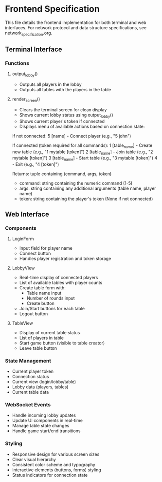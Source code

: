 * Frontend Specification

This file details the frontend implementation for both terminal and web interfaces.
For network protocol and data structure specifications, see network_specification.org.

** Terminal Interface

*** Functions

**** output_lobby()
   - Outputs all players in the lobby
   - Outputs all tables with the players in the table

**** render_screen()
   - Clears the terminal screen for clean display
   - Shows current lobby status using output_lobby()
   - Shows current player's token if connected
   - Displays menu of available actions based on connection state:

   If not connected:
     5 [name]        - Connect player (e.g., "5 john")

   If connected (token required for all commands):
     1 [table_name]  - Create new table (e.g., "1 mytable [token]")
     2 [table_name]  - Join table (e.g., "2 mytable [token]")
     3 [table_name]  - Start table (e.g., "3 mytable [token]")
     4               - Exit (e.g., "4 [token]")

   Returns: tuple containing (command, args, token)
     - command: string containing the numeric command (1-5)
     - args: string containing any additional arguments (table name, player name)
     - token: string containing the player's token (None if not connected)

** Web Interface

*** Components

**** LoginForm
- Input field for player name
- Connect button
- Handles player registration and token storage

**** LobbyView
- Real-time display of connected players
- List of available tables with player counts
- Create table form with:
  - Table name input
  - Number of rounds input
  - Create button
- Join/Start buttons for each table
- Logout button

**** TableView
- Display of current table status
- List of players in table
- Start game button (visible to table creator)
- Leave table button

*** State Management
- Current player token
- Connection status
- Current view (login/lobby/table)
- Lobby data (players, tables)
- Current table data

*** WebSocket Events
- Handle incoming lobby updates
- Update UI components in real-time
- Manage table state changes
- Handle game start/end transitions

*** Styling
- Responsive design for various screen sizes
- Clear visual hierarchy
- Consistent color scheme and typography
- Interactive elements (buttons, forms) styling
- Status indicators for connection state
